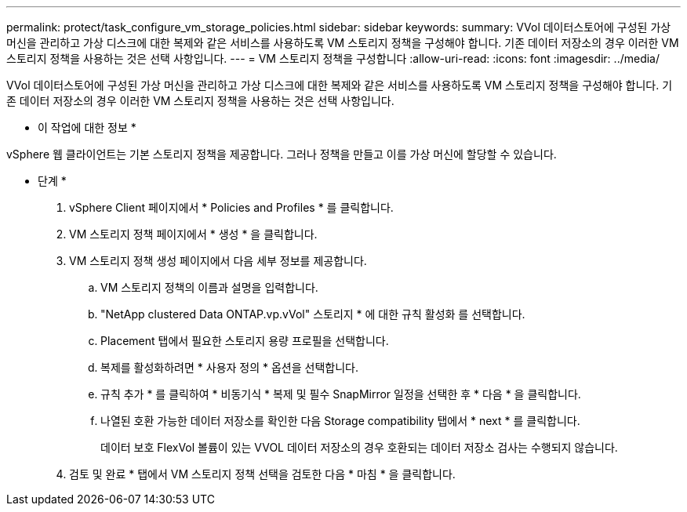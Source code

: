 ---
permalink: protect/task_configure_vm_storage_policies.html 
sidebar: sidebar 
keywords:  
summary: VVol 데이터스토어에 구성된 가상 머신을 관리하고 가상 디스크에 대한 복제와 같은 서비스를 사용하도록 VM 스토리지 정책을 구성해야 합니다. 기존 데이터 저장소의 경우 이러한 VM 스토리지 정책을 사용하는 것은 선택 사항입니다. 
---
= VM 스토리지 정책을 구성합니다
:allow-uri-read: 
:icons: font
:imagesdir: ../media/


[role="lead"]
VVol 데이터스토어에 구성된 가상 머신을 관리하고 가상 디스크에 대한 복제와 같은 서비스를 사용하도록 VM 스토리지 정책을 구성해야 합니다. 기존 데이터 저장소의 경우 이러한 VM 스토리지 정책을 사용하는 것은 선택 사항입니다.

* 이 작업에 대한 정보 *

vSphere 웹 클라이언트는 기본 스토리지 정책을 제공합니다. 그러나 정책을 만들고 이를 가상 머신에 할당할 수 있습니다.

* 단계 *

. vSphere Client 페이지에서 * Policies and Profiles * 를 클릭합니다.
. VM 스토리지 정책 페이지에서 * 생성 * 을 클릭합니다.
. VM 스토리지 정책 생성 페이지에서 다음 세부 정보를 제공합니다.
+
.. VM 스토리지 정책의 이름과 설명을 입력합니다.
.. "NetApp clustered Data ONTAP.vp.vVol" 스토리지 * 에 대한 규칙 활성화 를 선택합니다.
.. Placement 탭에서 필요한 스토리지 용량 프로필을 선택합니다.
.. 복제를 활성화하려면 * 사용자 정의 * 옵션을 선택합니다.
.. 규칙 추가 * 를 클릭하여 * 비동기식 * 복제 및 필수 SnapMirror 일정을 선택한 후 * 다음 * 을 클릭합니다.
.. 나열된 호환 가능한 데이터 저장소를 확인한 다음 Storage compatibility 탭에서 * next * 를 클릭합니다.
+
데이터 보호 FlexVol 볼륨이 있는 VVOL 데이터 저장소의 경우 호환되는 데이터 저장소 검사는 수행되지 않습니다.



. 검토 및 완료 * 탭에서 VM 스토리지 정책 선택을 검토한 다음 * 마침 * 을 클릭합니다.

